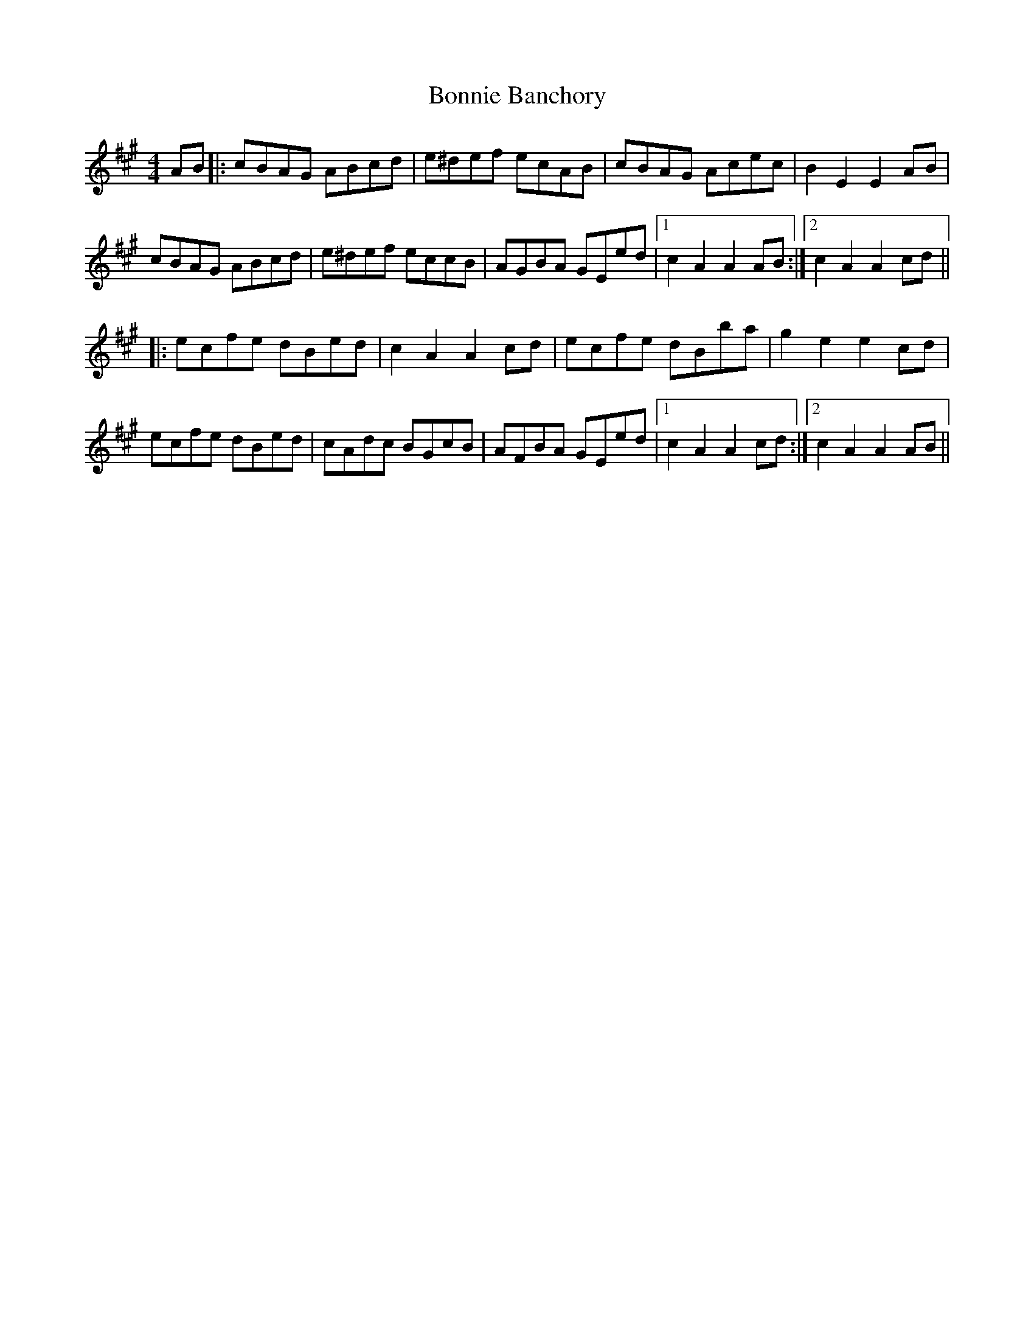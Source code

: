 X: 4430
T: Bonnie Banchory
R: reel
M: 4/4
K: Amajor
AB|:cBAG ABcd|e^def ecAB|cBAG Acec|B2 E2 E2 AB|
cBAG ABcd|e^def eccB|AGBA GEed|1 c2 A2 A2 AB:|2 c2 A2 A2 cd||
|:ecfe dBed|c2 A2 A2 cd|ecfe dBba|g2 e2 e2 cd|
ecfe dBed|cAdc BGcB|AFBA GEed|1 c2 A2 A2 cd:|2 c2 A2 A2 AB||

